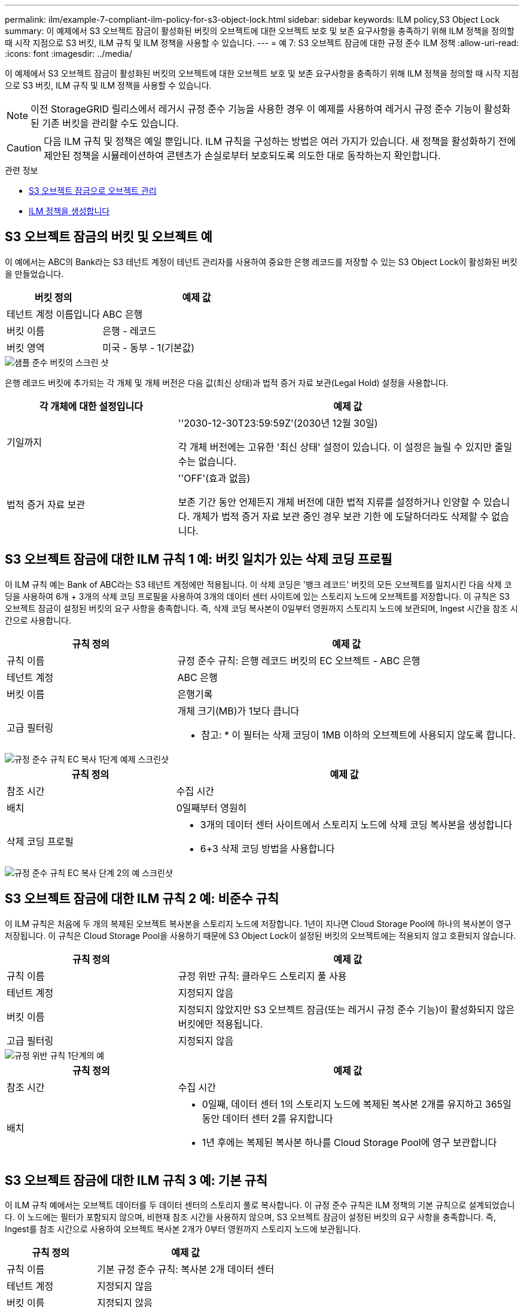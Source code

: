 ---
permalink: ilm/example-7-compliant-ilm-policy-for-s3-object-lock.html 
sidebar: sidebar 
keywords: ILM policy,S3 Object Lock 
summary: 이 예제에서 S3 오브젝트 잠금이 활성화된 버킷의 오브젝트에 대한 오브젝트 보호 및 보존 요구사항을 충족하기 위해 ILM 정책을 정의할 때 시작 지점으로 S3 버킷, ILM 규칙 및 ILM 정책을 사용할 수 있습니다. 
---
= 예 7: S3 오브젝트 잠금에 대한 규정 준수 ILM 정책
:allow-uri-read: 
:icons: font
:imagesdir: ../media/


[role="lead"]
이 예제에서 S3 오브젝트 잠금이 활성화된 버킷의 오브젝트에 대한 오브젝트 보호 및 보존 요구사항을 충족하기 위해 ILM 정책을 정의할 때 시작 지점으로 S3 버킷, ILM 규칙 및 ILM 정책을 사용할 수 있습니다.


NOTE: 이전 StorageGRID 릴리스에서 레거시 규정 준수 기능을 사용한 경우 이 예제를 사용하여 레거시 규정 준수 기능이 활성화된 기존 버킷을 관리할 수도 있습니다.


CAUTION: 다음 ILM 규칙 및 정책은 예일 뿐입니다. ILM 규칙을 구성하는 방법은 여러 가지가 있습니다. 새 정책을 활성화하기 전에 제안된 정책을 시뮬레이션하여 콘텐츠가 손실로부터 보호되도록 의도한 대로 동작하는지 확인합니다.

.관련 정보
* xref:managing-objects-with-s3-object-lock.adoc[S3 오브젝트 잠금으로 오브젝트 관리]
* xref:creating-ilm-policy.adoc[ILM 정책을 생성합니다]




== S3 오브젝트 잠금의 버킷 및 오브젝트 예

이 예에서는 ABC의 Bank라는 S3 테넌트 계정이 테넌트 관리자를 사용하여 중요한 은행 레코드를 저장할 수 있는 S3 Object Lock이 활성화된 버킷을 만들었습니다.

[cols="1a,2a"]
|===
| 버킷 정의 | 예제 값 


 a| 
테넌트 계정 이름입니다
 a| 
ABC 은행



 a| 
버킷 이름
 a| 
은행 - 레코드



 a| 
버킷 영역
 a| 
미국 - 동부 - 1(기본값)

|===
image::../media/compliant_bucket.png[샘플 준수 버킷의 스크린 샷]

은행 레코드 버킷에 추가되는 각 개체 및 개체 버전은 다음 값(최신 상태)과 법적 증거 자료 보관(Legal Hold) 설정을 사용합니다.

[cols="1a,2a"]
|===
| 각 개체에 대한 설정입니다 | 예제 값 


 a| 
기일까지
 a| 
''2030-12-30T23:59:59Z'(2030년 12월 30일)

각 개체 버전에는 고유한 '최신 상태' 설정이 있습니다. 이 설정은 늘릴 수 있지만 줄일 수는 없습니다.



 a| 
법적 증거 자료 보관
 a| 
''OFF'(효과 없음)

보존 기간 동안 언제든지 개체 버전에 대한 법적 지류를 설정하거나 인양할 수 있습니다. 개체가 법적 증거 자료 보관 중인 경우 보관 기한 에 도달하더라도 삭제할 수 없습니다.

|===


== S3 오브젝트 잠금에 대한 ILM 규칙 1 예: 버킷 일치가 있는 삭제 코딩 프로필

이 ILM 규칙 예는 Bank of ABC라는 S3 테넌트 계정에만 적용됩니다. 이 삭제 코딩은 '뱅크 레코드' 버킷의 모든 오브젝트를 일치시킨 다음 삭제 코딩을 사용하여 6개 + 3개의 삭제 코딩 프로필을 사용하여 3개의 데이터 센터 사이트에 있는 스토리지 노드에 오브젝트를 저장합니다. 이 규칙은 S3 오브젝트 잠금이 설정된 버킷의 요구 사항을 충족합니다. 즉, 삭제 코딩 복사본이 0일부터 영원까지 스토리지 노드에 보관되며, Ingest 시간을 참조 시간으로 사용합니다.

[cols="1a,2a"]
|===
| 규칙 정의 | 예제 값 


 a| 
규칙 이름
 a| 
규정 준수 규칙: 은행 레코드 버킷의 EC 오브젝트 - ABC 은행



 a| 
테넌트 계정
 a| 
ABC 은행



 a| 
버킷 이름
 a| 
은행기록



 a| 
고급 필터링
 a| 
개체 크기(MB)가 1보다 큽니다

* 참고: * 이 필터는 삭제 코딩이 1MB 이하의 오브젝트에 사용되지 않도록 합니다.

|===
image::../media/compliant_rule_ec_copy_step_1.png[규정 준수 규칙 EC 복사 1단계 예제 스크린샷]

[cols="1a,2a"]
|===
| 규칙 정의 | 예제 값 


 a| 
참조 시간
 a| 
수집 시간



 a| 
배치
 a| 
0일째부터 영원히



 a| 
삭제 코딩 프로필
 a| 
* 3개의 데이터 센터 사이트에서 스토리지 노드에 삭제 코딩 복사본을 생성합니다
* 6+3 삭제 코딩 방법을 사용합니다


|===
image::../media/compliant_rule_ec_copy_step_2.png[규정 준수 규칙 EC 복사 단계 2의 예 스크린샷]



== S3 오브젝트 잠금에 대한 ILM 규칙 2 예: 비준수 규칙

이 ILM 규칙은 처음에 두 개의 복제된 오브젝트 복사본을 스토리지 노드에 저장합니다. 1년이 지나면 Cloud Storage Pool에 하나의 복사본이 영구 저장됩니다. 이 규칙은 Cloud Storage Pool을 사용하기 때문에 S3 Object Lock이 설정된 버킷의 오브젝트에는 적용되지 않고 호환되지 않습니다.

[cols="1a,2a"]
|===
| 규칙 정의 | 예제 값 


 a| 
규칙 이름
 a| 
규정 위반 규칙: 클라우드 스토리지 풀 사용



 a| 
테넌트 계정
 a| 
지정되지 않음



 a| 
버킷 이름
 a| 
지정되지 않았지만 S3 오브젝트 잠금(또는 레거시 규정 준수 기능)이 활성화되지 않은 버킷에만 적용됩니다.



 a| 
고급 필터링
 a| 
지정되지 않음

|===
image::../media/ilm_example_non_compliant_rule_step_1.png[규정 위반 규칙 1단계의 예]

[cols="1a,2a"]
|===
| 규칙 정의 | 예제 값 


 a| 
참조 시간
 a| 
수집 시간



 a| 
배치
 a| 
* 0일째, 데이터 센터 1의 스토리지 노드에 복제된 복사본 2개를 유지하고 365일 동안 데이터 센터 2를 유지합니다
* 1년 후에는 복제된 복사본 하나를 Cloud Storage Pool에 영구 보관합니다


|===


== S3 오브젝트 잠금에 대한 ILM 규칙 3 예: 기본 규칙

이 ILM 규칙 예에서는 오브젝트 데이터를 두 데이터 센터의 스토리지 풀로 복사합니다. 이 규정 준수 규칙은 ILM 정책의 기본 규칙으로 설계되었습니다. 이 노드에는 필터가 포함되지 않으며, 비현재 참조 시간을 사용하지 않으며, S3 오브젝트 잠금이 설정된 버킷의 요구 사항을 충족합니다. 즉, Ingest를 참조 시간으로 사용하여 오브젝트 복사본 2개가 0부터 영원까지 스토리지 노드에 보관됩니다.

[cols="1a,2a"]
|===
| 규칙 정의 | 예제 값 


 a| 
규칙 이름
 a| 
기본 규정 준수 규칙: 복사본 2개 데이터 센터



 a| 
테넌트 계정
 a| 
지정되지 않음



 a| 
버킷 이름
 a| 
지정되지 않음



 a| 
고급 필터링
 a| 
지정되지 않음

|===
image::../media/compliant_rule_2_copies_2_data_centers_1.png[규정 준수 예에 대한 기본 규칙을 만드는 1단계를 보여 주는 스크린샷]

[cols="1a,2a"]
|===
| 규칙 정의 | 예제 값 


 a| 
참조 시간
 a| 
수집 시간



 a| 
배치
 a| 
0일째부터 영구, 복제된 복사본 두 개 유지 - 하나는 데이터 센터 1의 스토리지 노드에, 다른 하나는 데이터 센터 2의 스토리지 노드에 있습니다.

|===
image::../media/compliant_rule_2_copies_2_data_centers_2.png[규정 준수 예에 대한 기본 규칙을 만드는 2단계를 보여 주는 스크린샷]



== S3 오브젝트 잠금에 대한 규정 준수 ILM 정책 예

S3 Object Lock이 설정된 버킷에 포함된 개체를 포함하여 시스템의 모든 개체를 효과적으로 보호하는 ILM 정책을 생성하려면 모든 개체의 스토리지 요구사항을 충족하는 ILM 규칙을 선택해야 합니다. 그런 다음 제안된 정책을 시뮬레이션하고 활성화해야 합니다.



=== 정책에 규칙을 추가합니다

이 예에서 ILM 정책에는 다음 순서로 세 가지 ILM 규칙이 포함되어 있습니다.

. S3 오브젝트 잠금이 활성화된 특정 버킷에서 삭제 코딩을 사용하여 1MB 이상의 오브젝트를 보호하는 규정 준수 규칙입니다. 오브젝트는 0일부터 영원까지 스토리지 노드에 저장됩니다.
. 1년 동안 스토리지 노드에 2개의 복제된 오브젝트 복사본을 생성한 다음 하나의 오브젝트 복사본을 클라우드 스토리지 풀로 영구적으로 이동하는 규정을 준수하지 않습니다. 이 규칙은 클라우드 스토리지 풀을 사용하기 때문에 S3 오브젝트 잠금이 설정된 버킷에는 적용되지 않습니다.
. 스토리지 노드에 복제된 오브젝트 복사본 2개를 생성하는 기본 규정 준수 규칙입니다.


image::../media/compliant_policy.png[규정 준수 정책의 예]



=== 제안된 정책을 시뮬레이션합니다

제안된 정책에 규칙을 추가하고 기본 규정 준수 규칙을 선택하고 다른 규칙을 정렬한 후에는 S3 오브젝트 잠금이 활성화된 버킷과 다른 버킷에서 객체를 테스트하여 정책을 시뮬레이션해야 합니다. 예를 들어, 예제 정책을 시뮬레이션할 때 테스트 개체는 다음과 같이 평가됩니다.

* 첫 번째 규칙은 Bank of ABC Tenant의 버킷 뱅크 레코드에 1MB보다 큰 테스트 오브젝트만 일치시킵니다.
* 두 번째 규칙은 다른 모든 테넌트 계정에 대해 모든 비준수 버킷의 모든 오브젝트를 일치시킵니다.
* 기본 규칙은 다음 개체와 일치합니다.
+
** BANK BANK BANK에서 객체 1MB 이하 - ABC 테넌트의 은행 레코드.
** 다른 모든 테넌트 계정에 대해 S3 Object Lock이 활성화된 다른 버킷의 오브젝트






=== 정책을 활성화합니다

새 정책이 예상대로 개체 데이터를 보호한다고 완전히 만족할 경우 이를 활성화할 수 있습니다.
